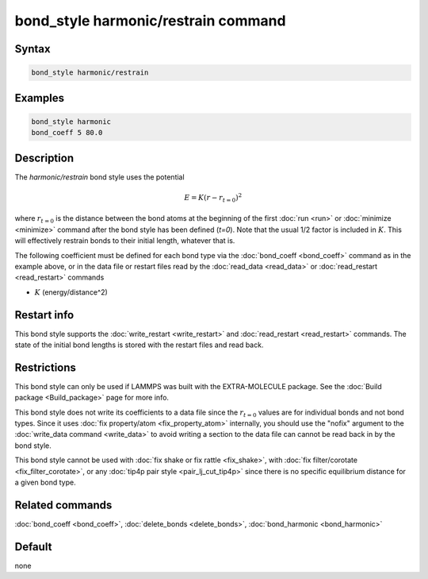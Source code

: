 .. index:: bond_style harmonic/restrain

bond_style harmonic/restrain command
====================================

Syntax
""""""

.. code-block:: LAMMPS

   bond_style harmonic/restrain

Examples
""""""""

.. code-block:: LAMMPS

   bond_style harmonic
   bond_coeff 5 80.0

Description
"""""""""""

.. versionadded:: TBD

The *harmonic/restrain* bond style uses the potential

.. math::

   E = K (r - r_{t=0})^2

where :math:`r_{t=0}` is the distance between the bond atoms at the
beginning of the first :doc:`run <run>` or :doc:`minimize <minimize>`
command after the bond style has been defined (*t=0*).  Note that the
usual 1/2 factor is included in :math:`K`.  This will effectively
restrain bonds to their initial length, whatever that is.

The following coefficient must be defined for each bond type via the
:doc:`bond_coeff <bond_coeff>` command as in the example above, or in
the data file or restart files read by the :doc:`read_data <read_data>`
or :doc:`read_restart <read_restart>` commands

* :math:`K` (energy/distance\^2)

Restart info
""""""""""""

This bond style supports the :doc:`write_restart <write_restart>` and
:doc:`read_restart <read_restart>` commands. The state of the initial
bond lengths is stored with the restart files and read back.

Restrictions
""""""""""""

This bond style can only be used if LAMMPS was built with the
EXTRA-MOLECULE package.  See the :doc:`Build package <Build_package>`
page for more info.

This bond style does not write its coefficients to a data file since the
:math:`r_{t=0}` values are for individual bonds and not bond types.
Since it uses :doc:`fix property/atom <fix_property_atom>` internally,
you should use the "nofix" argument to the :doc:`write_data command
<write_data>` to avoid writing a section to the data file can cannot be
read back in by the bond style.

This bond style cannot be used with :doc:`fix shake or fix rattle
<fix_shake>`, with :doc:`fix filter/corotate <fix_filter_corotate>`, or
any :doc:`tip4p pair style <pair_lj_cut_tip4p>` since there is no specific
equilibrium distance for a given bond type.


Related commands
""""""""""""""""

:doc:`bond_coeff <bond_coeff>`, :doc:`delete_bonds <delete_bonds>`,
:doc:`bond_harmonic <bond_harmonic>`

Default
"""""""

none
